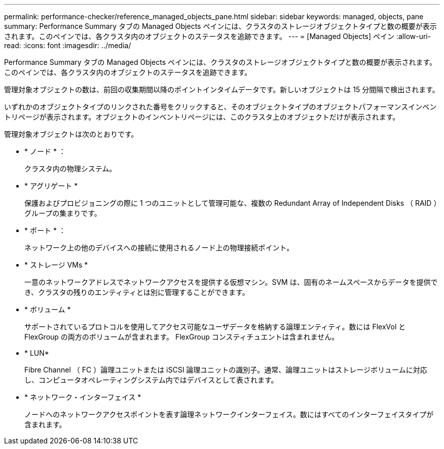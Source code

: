 ---
permalink: performance-checker/reference_managed_objects_pane.html 
sidebar: sidebar 
keywords: managed, objects, pane 
summary: Performance Summary タブの Managed Objects ペインには、クラスタのストレージオブジェクトタイプと数の概要が表示されます。このペインでは、各クラスタ内のオブジェクトのステータスを追跡できます。 
---
= [Managed Objects] ペイン
:allow-uri-read: 
:icons: font
:imagesdir: ../media/


[role="lead"]
Performance Summary タブの Managed Objects ペインには、クラスタのストレージオブジェクトタイプと数の概要が表示されます。このペインでは、各クラスタ内のオブジェクトのステータスを追跡できます。

管理対象オブジェクトの数は、前回の収集期間以降のポイントインタイムデータです。新しいオブジェクトは 15 分間隔で検出されます。

いずれかのオブジェクトタイプのリンクされた番号をクリックすると、そのオブジェクトタイプのオブジェクトパフォーマンスインベントリページが表示されます。オブジェクトのインベントリページには、このクラスタ上のオブジェクトだけが表示されます。

管理対象オブジェクトは次のとおりです。

* * ノード * ：
+
クラスタ内の物理システム。

* * アグリゲート *
+
保護およびプロビジョニングの際に 1 つのユニットとして管理可能な、複数の Redundant Array of Independent Disks （ RAID ）グループの集まりです。

* * ポート * ：
+
ネットワーク上の他のデバイスへの接続に使用されるノード上の物理接続ポイント。

* * ストレージ VMs *
+
一意のネットワークアドレスでネットワークアクセスを提供する仮想マシン。SVM は、固有のネームスペースからデータを提供でき、クラスタの残りのエンティティとは別に管理することができます。

* * ボリューム *
+
サポートされているプロトコルを使用してアクセス可能なユーザデータを格納する論理エンティティ。数には FlexVol と FlexGroup の両方のボリュームが含まれます。 FlexGroup コンスティチュエントは含まれません。

* * LUN*
+
Fibre Channel （ FC ）論理ユニットまたは iSCSI 論理ユニットの識別子。通常、論理ユニットはストレージボリュームに対応し、コンピュータオペレーティングシステム内ではデバイスとして表されます。

* * ネットワーク・インターフェイス *
+
ノードへのネットワークアクセスポイントを表す論理ネットワークインターフェイス。数にはすべてのインターフェイスタイプが含まれます。


